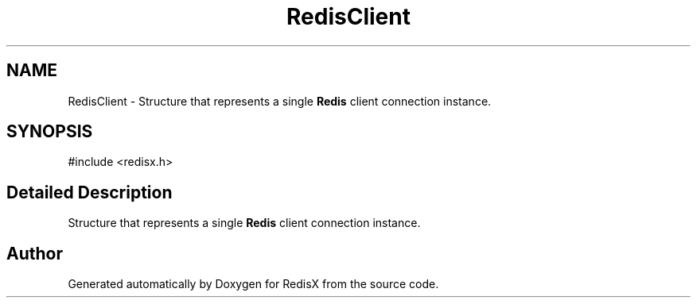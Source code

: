 .TH "RedisClient" 3 "Version v0.9" "RedisX" \" -*- nroff -*-
.ad l
.nh
.SH NAME
RedisClient \- Structure that represents a single \fBRedis\fP client connection instance\&.  

.SH SYNOPSIS
.br
.PP
.PP
\fR#include <redisx\&.h>\fP
.SH "Detailed Description"
.PP 
Structure that represents a single \fBRedis\fP client connection instance\&. 

.SH "Author"
.PP 
Generated automatically by Doxygen for RedisX from the source code\&.
